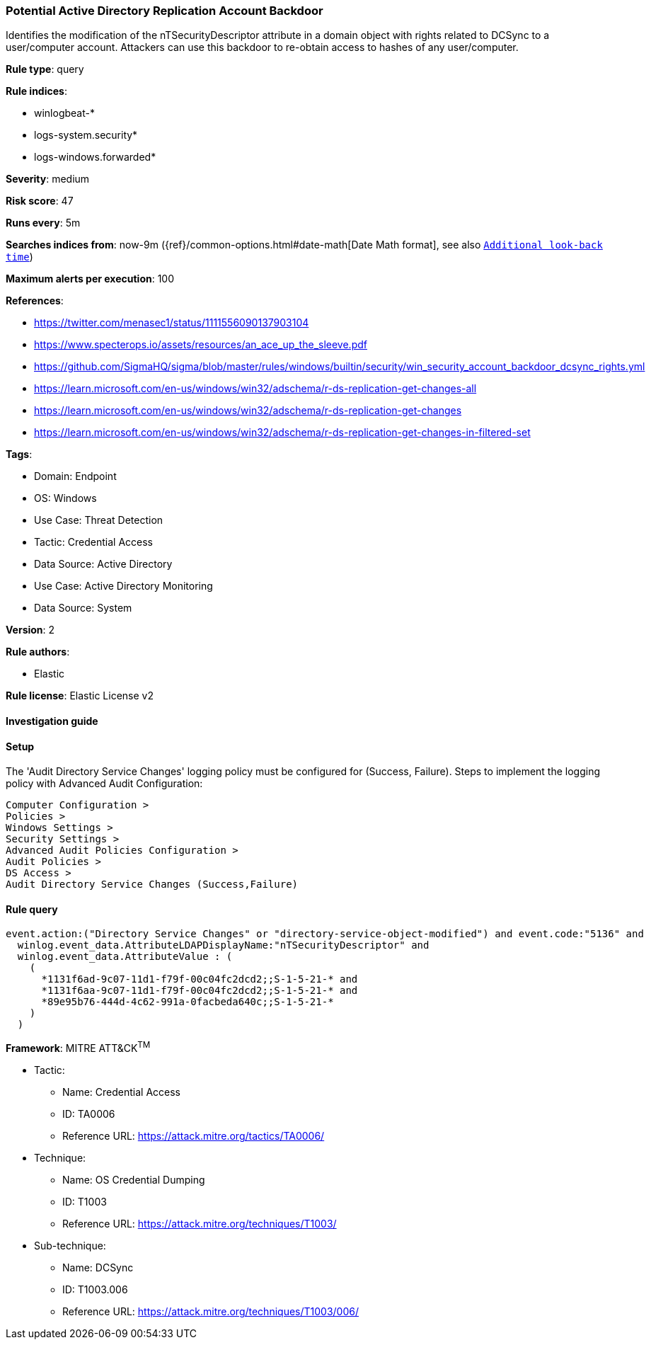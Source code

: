 [[prebuilt-rule-8-12-20-potential-active-directory-replication-account-backdoor]]
=== Potential Active Directory Replication Account Backdoor

Identifies the modification of the nTSecurityDescriptor attribute in a domain object with rights related to DCSync to a user/computer account. Attackers can use this backdoor to re-obtain access to hashes of any user/computer.

*Rule type*: query

*Rule indices*: 

* winlogbeat-*
* logs-system.security*
* logs-windows.forwarded*

*Severity*: medium

*Risk score*: 47

*Runs every*: 5m

*Searches indices from*: now-9m ({ref}/common-options.html#date-math[Date Math format], see also <<rule-schedule, `Additional look-back time`>>)

*Maximum alerts per execution*: 100

*References*: 

* https://twitter.com/menasec1/status/1111556090137903104
* https://www.specterops.io/assets/resources/an_ace_up_the_sleeve.pdf
* https://github.com/SigmaHQ/sigma/blob/master/rules/windows/builtin/security/win_security_account_backdoor_dcsync_rights.yml
* https://learn.microsoft.com/en-us/windows/win32/adschema/r-ds-replication-get-changes-all
* https://learn.microsoft.com/en-us/windows/win32/adschema/r-ds-replication-get-changes
* https://learn.microsoft.com/en-us/windows/win32/adschema/r-ds-replication-get-changes-in-filtered-set

*Tags*: 

* Domain: Endpoint
* OS: Windows
* Use Case: Threat Detection
* Tactic: Credential Access
* Data Source: Active Directory
* Use Case: Active Directory Monitoring
* Data Source: System

*Version*: 2

*Rule authors*: 

* Elastic

*Rule license*: Elastic License v2


==== Investigation guide




==== Setup


The 'Audit Directory Service Changes' logging policy must be configured for (Success, Failure).
Steps to implement the logging policy with Advanced Audit Configuration:

```
Computer Configuration >
Policies >
Windows Settings >
Security Settings >
Advanced Audit Policies Configuration >
Audit Policies >
DS Access >
Audit Directory Service Changes (Success,Failure)
```

==== Rule query


[source, js]
----------------------------------
event.action:("Directory Service Changes" or "directory-service-object-modified") and event.code:"5136" and
  winlog.event_data.AttributeLDAPDisplayName:"nTSecurityDescriptor" and
  winlog.event_data.AttributeValue : (
    (
      *1131f6ad-9c07-11d1-f79f-00c04fc2dcd2;;S-1-5-21-* and
      *1131f6aa-9c07-11d1-f79f-00c04fc2dcd2;;S-1-5-21-* and
      *89e95b76-444d-4c62-991a-0facbeda640c;;S-1-5-21-*
    )
  )

----------------------------------

*Framework*: MITRE ATT&CK^TM^

* Tactic:
** Name: Credential Access
** ID: TA0006
** Reference URL: https://attack.mitre.org/tactics/TA0006/
* Technique:
** Name: OS Credential Dumping
** ID: T1003
** Reference URL: https://attack.mitre.org/techniques/T1003/
* Sub-technique:
** Name: DCSync
** ID: T1003.006
** Reference URL: https://attack.mitre.org/techniques/T1003/006/
